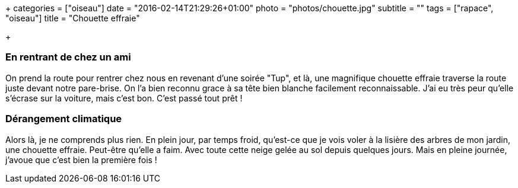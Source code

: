 +++
categories = ["oiseau"]
date = "2016-02-14T21:29:26+01:00"
photo = "photos/chouette.jpg"
subtitle = ""
tags = ["rapace", "oiseau"]
title = "Chouette effraie"

+++

=== En rentrant de chez un ami

On prend la route pour rentrer chez nous en revenant d'une soirée "Tup", et là, une magnifique chouette effraie traverse la route juste devant notre pare-brise. On l'a bien reconnu grace à sa tête bien blanche facilement reconnaissable. J'ai eu très peur qu'elle s'écrase sur la voiture, mais c'est bon. C'est passé tout prêt !

=== Dérangement climatique

Alors là, je ne comprends plus rien. En plein jour, par temps froid, qu'est-ce que je vois voler à la lisière des arbres de mon jardin, une chouette effraie. Peut-être qu'elle a faim. Avec toute cette neige gelée au sol depuis quelques jours. Mais en pleine journée, j'avoue que c'est bien la première fois !
